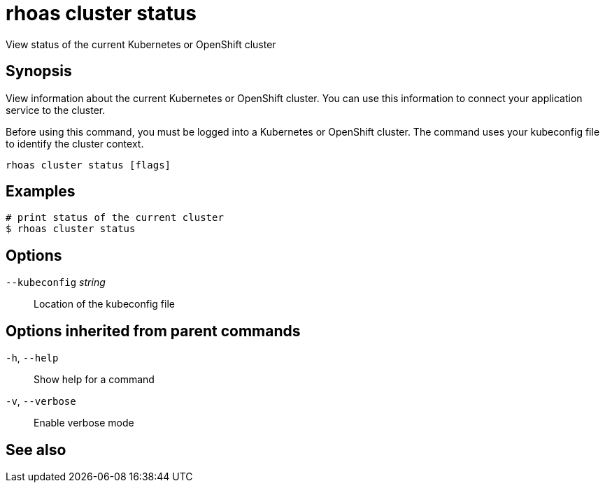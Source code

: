 ifdef::env-github,env-browser[:context: cmd]
[id='ref-rhoas-cluster-status_{context}']
= rhoas cluster status

[role="_abstract"]
View status of the current Kubernetes or OpenShift cluster

[discrete]
== Synopsis

View information about the current Kubernetes or OpenShift cluster.
You can use this information to connect your application service to the cluster.

Before using this command, you must be logged into a Kubernetes or OpenShift
cluster. The command uses your kubeconfig file to identify the cluster context.


....
rhoas cluster status [flags]
....

[discrete]
== Examples

....
# print status of the current cluster
$ rhoas cluster status

....

[discrete]
== Options

      `--kubeconfig` _string_::   Location of the kubeconfig file

[discrete]
== Options inherited from parent commands

  `-h`, `--help`::      Show help for a command
  `-v`, `--verbose`::   Enable verbose mode

[discrete]
== See also


ifdef::env-github,env-browser[]
* link:rhoas_cluster.adoc#rhoas-cluster[rhoas cluster]	 - View and perform operations on your Kubernetes or OpenShift cluster
endif::[]
ifdef::pantheonenv[]
* link:{path}#ref-rhoas-cluster_{context}[rhoas cluster]	 - View and perform operations on your Kubernetes or OpenShift cluster
endif::[]

